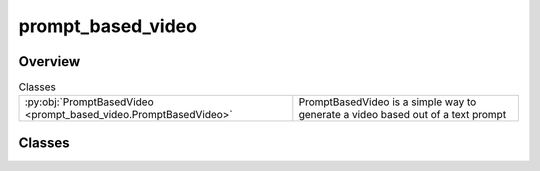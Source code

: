 
prompt_based_video
==================

.. py:module:: prompt_based_video


Overview
--------

.. list-table:: Classes
   :header-rows: 0
   :widths: auto
   :class: summarytable

   * - :py:obj:`PromptBasedVideo <prompt_based_video.PromptBasedVideo>`
     - PromptBasedVideo is a simple way to generate a video based out of a text prompt




Classes
-------

.. py:class:: PromptBasedVideo(prompt=None)

   Bases: :py:obj:`vikit.video.video.Video`

   PromptBasedVideo is a simple way to generate a video based out of a text prompt

   It creates a master composite video which embeds as many composite video as there are subtitles
   in the given prompt.

   We do some form of inheritance by composition to prevent circular dependencies and benefit from more modularity


   .. rubric:: Overview


   .. list-table:: Methods
      :header-rows: 0
      :widths: auto
      :class: summarytable

      * - :py:obj:`build <prompt_based_video.PromptBasedVideo.build>`\ (build_settings)
        - Generate the actual inner video
      * - :py:obj:`get_file_name_by_state <prompt_based_video.PromptBasedVideo.get_file_name_by_state>`\ (build_settings)
        - Get the file name of the video
      * - :py:obj:`get_title <prompt_based_video.PromptBasedVideo.get_title>`\ ()
        - Title of the prompt based video, generated from an LLM. If not available, we generate it from the prompt


   .. rubric:: Members

   .. py:method:: build(build_settings=VideoBuildSettings())

      Generate the actual inner video

      Params:
          - build_settings: allow some customization

      :returns: The current instance


   .. py:method:: get_file_name_by_state(build_settings: vikit.video.video.VideoBuildSettings)

      Get the file name of the video

      :returns: The file name of the video
      :rtype: str


   .. py:method:: get_title()

      Title of the prompt based video, generated from an LLM. If not available, we generate it from the prompt







